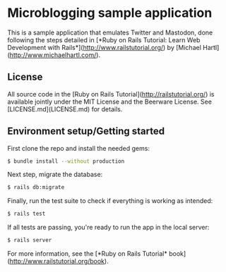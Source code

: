 * Microblogging sample application

This is a sample application that emulates Twitter and Mastodon, done
following the steps detailed in [*Ruby on Rails Tutorial:
Learn Web Development with Rails*](http://www.railstutorial.org/)
by [Michael Hartl](http://www.michaelhartl.com/).

** License

All source code in the [Ruby on Rails Tutorial](http://railstutorial.org/)
is available jointly under the MIT License and the Beerware License. See
[LICENSE.md](LICENSE.md) for details.

** Environment setup/Getting started

First clone the repo and install the needed gems:
#+BEGIN_SRC sh
$ bundle install --without production
#+END_SRC

Next step, migrate the database:
#+BEGIN_SRC sh
$ rails db:migrate
#+END_SRC

Finally, run the test suite to check if everything is working as intended:
#+BEGIN_SRC sh
$ rails test
#+END_SRC

If all tests are passing, you're ready to run the app in the local server:
#+BEGIN_SRC sh
$ rails server
#+END_SRC

For more information, see the
[*Ruby on Rails Tutorial* book](http://www.railstutorial.org/book).
